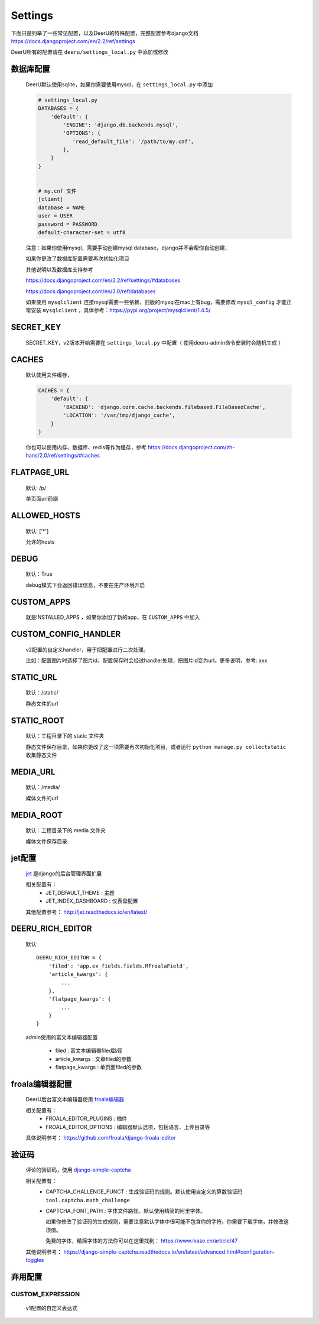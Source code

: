 .. _settings:

================
Settings
================

下面只是列举了一些常见配置，以及DeerU的特殊配置，完整配置参考django文档 https://docs.djangoproject.com/en/2.2/ref/settings

DeerU所有的配置请在 ``deeru/settings_local.py`` 中添加或修改

数据库配置
-----------
    
    DeerU默认使用sqlite，如果你需要使用mysql，在 ``settings_local.py`` 中添加
    
    .. code-block:: python 
    
        # settings_local.py
        DATABASES = {
            'default': {
                'ENGINE': 'django.db.backends.mysql',
                'OPTIONS': {
                   'read_default_file': '/path/to/my.cnf',
                },
            }
        }
    
    
        # my.cnf 文件
        [client]
        database = NAME
        user = USER
        password = PASSWORD
        default-character-set = utf8
    
    注意：如果你使用mysql，需要手动创建mysql database，django并不会帮你自动创建，
    
    如果你更改了数据库配置需要再次初始化项目
    
    其他说明以及数据库支持参考
    
    https://docs.djangoproject.com/en/2.2/ref/settings/#databases
    
    https://docs.djangoproject.com/en/3.0/ref/databases

    如果使用 ``mysqlclient`` 连接mysql需要一些依赖，旧版的mysql在mac上有bug，需要修改 ``mysql_config``
    才能正常安装 ``mysqlclient`` ，具体参考：https://pypi.org/project/mysqlclient/1.4.5/

SECRET_KEY
---------------

    SECRET_KEY，v2版本开始需要在 ``settings_local.py`` 中配置（ 使用deeru-admin命令安装时会随机生成 ）

CACHES
-------------

    默认使用文件缓存，
    
    .. code-block:: python 
    
        CACHES = {
            'default': {
                'BACKEND': 'django.core.cache.backends.filebased.FileBasedCache',
                'LOCATION': '/var/tmp/django_cache',
            }
        }
    
    你也可以使用内存、数据库、redis等作为缓存，参考 https://docs.djangoproject.com/zh-hans/2.0/ref/settings/#caches

FLATPAGE_URL
--------------

    默认: /p/
    
    单页面url前缀

ALLOWED_HOSTS
-------------
    
    默认: ['*']
    
    允许的hosts

DEBUG
----------------
    
    默认：True
    
    debug模式下会返回错误信息，不要在生产环境开启

CUSTOM_APPS
-------------------

    就是INSTALLED_APPS ，如果你添加了新的app，在 ``CUSTOM_APPS`` 中加入

CUSTOM_CONFIG_HANDLER
--------------------------

    v2配置的自定义handler，用于把配置进行二次处理。

    比如：配置图片时选择了图片id，配置保存时会经过handler处理，把图片id变为url。更多说明，参考: xxx

.. _settings-static:

STATIC_URL
-------------

    默认：/static/
    
    静态文件的url

STATIC_ROOT
--------------

    默认：工程目录下的 static 文件夹
    
    静态文件保存目录，如果你更改了这一项需要再次初始化项目，或者运行 ``python manage.py collectstatic`` 收集静态文件

.. _settings-media:

MEDIA_URL
-------------
    
    默认：/media/
    
    媒体文件的url

MEDIA_ROOT
--------------
    
    默认：工程目录下的 media 文件夹
    
    媒体文件保存目录

jet配置
-------------

    `jet <https://github.com/geex-arts/django-jet>`_ 是django的后台管理界面扩展
    
    相关配置有：
      * JET_DEFAULT_THEME : 主题
      * JET_INDEX_DASHBOARD : 仪表盘配置
    
    其他配置参考： http://jet.readthedocs.io/en/latest/

.. _DEERU-RICH-EDITOR:

DEERU_RICH_EDITOR
-----------------------

    默认:: 
    
        DEERU_RICH_EDITOR = {
            'filed': 'app.ex_fields.fields.MFroalaField',
            'article_kwargs': {
                ...
            },
            'flatpage_kwargs': {
                ...
            }
        }

    admin使用的富文本编辑器配置

        * filed : 富文本编辑器filed路径
        * article_kwargs : 文章filed的参数
        * flatpage_kwargs : 单页面filed的参数

froala编辑器配置
------------------

    DeerU后台富文本编辑器使用 `froala编辑器 <https://github.com/froala/django-froala-editor>`_
    
    相关配置有：
      * FROALA_EDITOR_PLUGINS : 插件
      * FROALA_EDITOR_OPTIONS : 编辑器默认选项，包括语言、上传目录等
    
    具体说明参考： https://github.com/froala/django-froala-editor

验证码
-------------
    评论的验证码，使用 `django-simple-captcha <https://django-simple-captcha.readthedocs.io/en/latest/>`_

    相关配置有：
      * CAPTCHA_CHALLENGE_FUNCT : 生成验证码的规则。默认使用自定义的算数验证码 ``tool.captcha.math_challenge``
      * CAPTCHA_FONT_PATH : 字体文件路径。默认使用精简的阿里字体。

        如果你修改了验证码的生成规则，需要注意默认字体中很可能不包含你的字符，你需要下载字体，并修改这项值。

        免费的字体，精简字体的方法你可以在这里找到： https://www.ikaze.cn/article/47

    其他说明参考： https://django-simple-captcha.readthedocs.io/en/latest/advanced.html#configuration-toggles


弃用配置
-------------

CUSTOM_EXPRESSION
^^^^^^^^^^^^^^^^^^^^^^^

    v1配置的自定义表达式